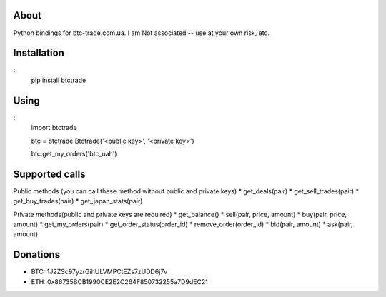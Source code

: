 About
=====

Python bindings for btc-trade.com.ua. I am Not associated -- use at your own risk, etc.

Installation
============

::
  pip install btctrade

Using
=====

::
  import btctrade

  btc = btctrade.Btctrade('<public key>', '<private key>')

  btc.get_my_orders('btc_uah')


Supported calls
===============

Public methods (you can call these method without public and private keys)
* get_deals(pair)
* get_sell_trades(pair)
* get_buy_trades(pair)
* get_japan_stats(pair)

Private methods(public and private keys are required)
* get_balance()
* sell(pair, price, amount)
* buy(pair, price, amount)
* get_my_orders(pair)
* get_order_status(order_id)
* remove_order(order_id)
* bid(pair, amount)
* ask(pair, amount)


Donations
=========

* BTC: 1J2ZSc97yzrGihULVMPCtEZs7zUDD6j7v
* ETH: 0x86735BCB1990CE2E2C264F850732255a7D9dEC21


